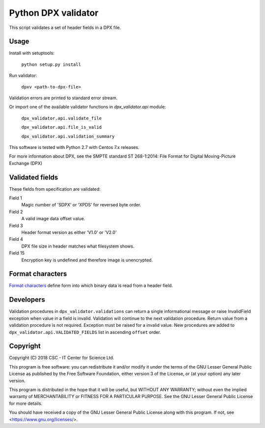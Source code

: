 Python DPX validator
====================

This script validates a set of header fields in a DPX file.


Usage
-----

Install with setuptools:

        ``python setup.py install``

Run validator:

        ``dpxv <path-to-dpx-file>``

Validation errors are printed to standard error stream.

Or import one of the available validator functions in `dpx_validator.api` module:

        ``dpx_validator.api.validate_file``  

        ``dpx_validator.api.file_is_valid``  

        ``dpx_validator.api.validation_summary``  

This software is tested with Python 2.7 with Centos 7.x releases.

For more information about DPX, see the SMPTE standard ST 268-1:2014:
File Format for Digital Moving-Picture Exchange (DPX)


Validated fields
----------------

These fields from specification are validated:


Field 1
        Magic number of 'SDPX' or 'XPDS' for reversed byte order.

Field 2
        A valid image data offset value.

Field 3
        Header format version as either 'V1.0' or 'V2.0'

Field 4
        DPX file size in header matches what filesystem shows.

Field 15
        Encryption key is undefined and therefore image is unencrypted.


Format characters
-----------------

`Format characters`_  define form into which binary data is read from a header field.

.. _`Format characters`: https://docs.python.org/2/library/struct.html#format-characters


Developers
----------

Validation procedures in ``dpx_validator.validations`` can return a single
informational message or raise InvalidField exception when value in a field is
invalid. Validation will continue to the next validation procedure. Return value
from a validation procedure is not required. Exception must be raised for a
invalid value. New procedures are added to ``dpx_validator.api.VALIDATED_FIELDS``
list in ascending ``offset`` order.


Copyright
---------
Copyright (C) 2018 CSC - IT Center for Science Ltd.

This program is free software: you can redistribute it and/or modify it under
the terms of the GNU Lesser General Public License as published by the Free
Software Foundation, either version 3 of the License, or (at your option) any
later version.

This program is distributed in the hope that it will be useful, but WITHOUT ANY
WARRANTY; without even the implied warranty of MERCHANTABILITY or FITNESS FOR A
PARTICULAR PURPOSE. See the GNU Lesser General Public License for more details.

You should have received a copy of the GNU Lesser General Public License along
with this program. If not, see <https://www.gnu.org/licenses/>.

